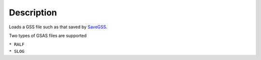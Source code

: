 .. algorithm::

.. summary::

.. alias::

.. properties::

Description
-----------

Loads a GSS file such as that saved by `SaveGSS <SaveGSS>`__.

Two types of GSAS files are supported

| ``* RALF``
| ``* SLOG``

.. algm_categories::
